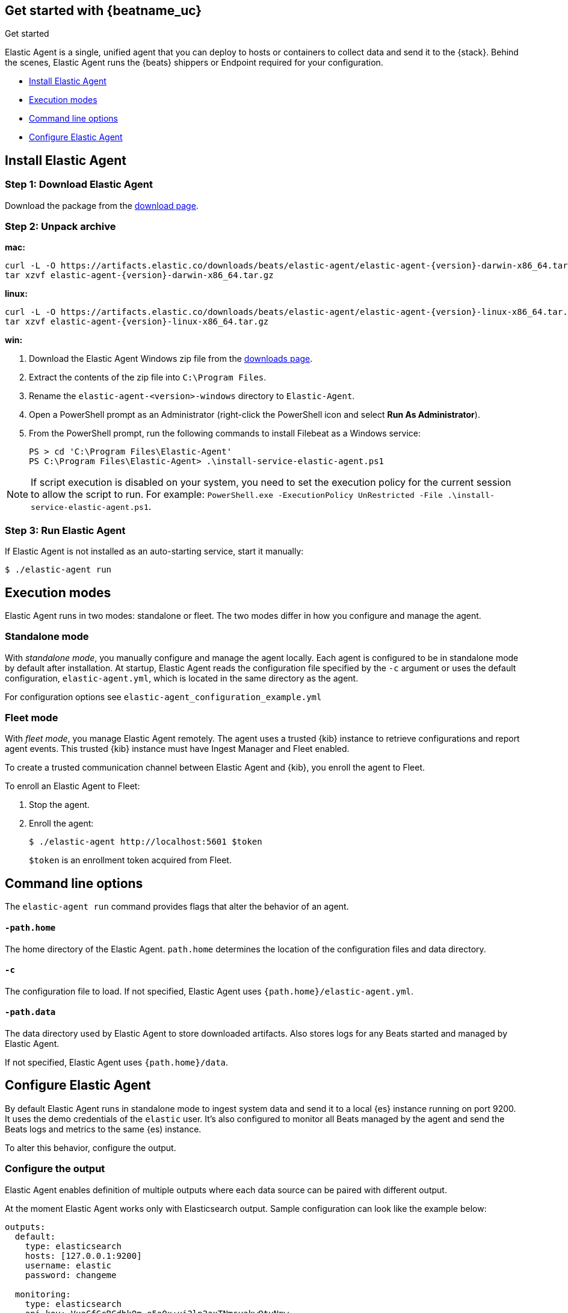 [[elastic-agent-installation-configuration]]
== Get started with {beatname_uc}

++++
<titleabbrev>Get started</titleabbrev>
++++

Elastic Agent is a single, unified agent that you can deploy to hosts or containers to collect data and send it to the {stack}. Behind the scenes, Elastic Agent runs the {beats} shippers or Endpoint required for your configuration.

* <<elastic-agent-installation>>
* <<elastic-agent-execution-modes>>
* <<elastic-agent-cmd-options>>
* <<elastic-agent-configuration>>

[[elastic-agent-installation]]
== Install Elastic Agent

=== Step 1: Download Elastic Agent

Download the package from the https://www.elastic.co/downloads/beats/{beatname_lc}[download page].

=== Step 2: Unpack archive


[[mac]]
*mac:*

ifeval::["{release-state}"=="unreleased"]

Version {version} of {beatname_uc} has not yet been released.

endif::[]

ifeval::["{release-state}"!="unreleased"]

["source","sh",subs="attributes,callouts"]
------------------------------------------------
curl -L -O https://artifacts.elastic.co/downloads/beats/elastic-agent/elastic-agent-{version}-darwin-x86_64.tar.gz
tar xzvf elastic-agent-{version}-darwin-x86_64.tar.gz
------------------------------------------------

endif::[]

[[linux]]
*linux:*

ifeval::["{release-state}"=="unreleased"]

Version {version} of {beatname_uc} has not yet been released.

endif::[]

ifeval::["{release-state}"!="unreleased"]

["source","sh",subs="attributes,callouts"]
------------------------------------------------
curl -L -O https://artifacts.elastic.co/downloads/beats/elastic-agent/elastic-agent-{version}-linux-x86_64.tar.gz
tar xzvf elastic-agent-{version}-linux-x86_64.tar.gz
------------------------------------------------

endif::[]

[[win]]
*win:*

ifeval::["{release-state}"=="unreleased"]

Version {version} of {beatname_uc} has not yet been released.

endif::[]

ifeval::["{release-state}"!="unreleased"]

. Download the Elastic Agent Windows zip file from the
https://www.elastic.co/downloads/beats/elastic-agent[downloads page].

. Extract the contents of the zip file into `C:\Program Files`.

. Rename the `elastic-agent-<version>-windows` directory to `Elastic-Agent`.

. Open a PowerShell prompt as an Administrator (right-click the PowerShell icon and select *Run As Administrator*).

. From the PowerShell prompt, run the following commands to install Filebeat as a
Windows service:
+
[source,shell]
----------------------------------------------------------------------
PS > cd 'C:\Program Files\Elastic-Agent'
PS C:\Program Files\Elastic-Agent> .\install-service-elastic-agent.ps1
----------------------------------------------------------------------

NOTE: If script execution is disabled on your system, you need to set the execution policy for the current session to allow the script to run. For example: `PowerShell.exe -ExecutionPolicy UnRestricted -File .\install-service-elastic-agent.ps1`.

endif::[]

=== Step 3: Run Elastic Agent

If Elastic Agent is not installed as an auto-starting service, start it manually:


[source,shell]
----------------------------------------------------------------------
$ ./elastic-agent run
----------------------------------------------------------------------

[[elastic-agent-execution-modes]]
== Execution modes

Elastic Agent runs in two modes: standalone or fleet. The two modes differ in how you configure and manage the agent.
[float]
=== Standalone mode

With _standalone mode_, you manually configure and manage the agent locally. Each agent is configured to be in standalone mode by default after installation.
At startup, Elastic Agent reads the configuration file specified by the `-c` argument or uses the default configuration, `elastic-agent.yml`, which is located in the same directory as the agent.

For configuration options see `elastic-agent_configuration_example.yml`

=== Fleet mode

With _fleet mode_, you manage Elastic Agent remotely. The agent uses a trusted {kib} instance to retrieve configurations and report agent events. This trusted {kib} instance must have Ingest Manager and Fleet enabled.

To create a trusted communication channel between Elastic Agent and {kib}, you enroll the agent to Fleet.

To enroll an Elastic Agent to Fleet:


. Stop the agent.

. Enroll the agent:
+
[source,shell]
----------------------------------------------------------------------
$ ./elastic-agent http://localhost:5601 $token
----------------------------------------------------------------------
+
`$token` is an enrollment token acquired from Fleet.

[[elastic-agent-cmd-options]]
== Command line options

The `elastic-agent run` command provides flags that alter the behavior of an agent.

==== `-path.home`

The home directory of the Elastic Agent. `path.home` determines the location of the configuration files and data directory.

==== `-c`

The configuration file to load.
If not specified, Elastic Agent uses `{path.home}/elastic-agent.yml`.


==== `-path.data`

The data directory used by Elastic Agent to store downloaded artifacts. Also stores logs for any Beats started and managed by Elastic Agent.

If not specified, Elastic Agent uses `{path.home}/data`.

[[elastic-agent-configuration]]
== Configure Elastic Agent

By default Elastic Agent runs in standalone mode to ingest system data and send it to a local {es} instance running on port 9200. It uses the demo credentials of the `elastic` user. It's also configured to monitor all Beats managed by the agent and send the Beats logs and metrics to the same {es) instance.

To alter this behavior, configure the output.

=== Configure the output

Elastic Agent enables definition of multiple outputs where each data source can be paired with different output.

At the moment Elastic Agent works only with Elasticsearch output.
Sample configuration can look like the example below:

[source,yaml]
-------------------------------------------------------------------------------------
outputs:
  default:
    type: elasticsearch
    hosts: [127.0.0.1:9200]
    username: elastic
    password: changeme

  monitoring:
    type: elasticsearch
    api_key: VuaCfGcBCdbkQm-e5aOx:ui2lp2axTNmsyakw9tvNnw
    hosts: ["localhost:9200"]
    ca_sha256: "7lHLiyp4J8m9kw38SJ7SURJP4bXRZv/BNxyyXkCcE/M="
-------------------------------------------------------------------------------------

This example configures two outputs:`default` and  `monitoring`.
Notice that they use different authentication methods. The first one uses a username and password pair, and the second one contains an api key.

[NOTE]
==============
A default output configuration is required.
==============

=== Configure Beats monitoring

To disable or change monitoring settings, set options under `settings.monitoring`:

[source,yaml]
-------------------------------------------------------------------------------------
settings.monitoring:
  # enabled turns on monitoring of running processes
  enabled: true
  # enables log monitoring
  logs: true
  # enables metrics monitoring
  metrics: true
  # specifies output to be used
  use_output: monitoring
-------------------------------------------------------------------------------------


To disable monitoring, set `settings.monitoring.enabled` to `false`. When set to `false`, Beats monitoring is turned off, and all other options in this section are ignored.
To enable monitoring, set `settings.monitoring.enabled` to `true`. Also set the `logs` and `metrics` settings to control whether logs, metrics, or both are collected. If neither setting is specified, monitoring is disabled.


Set `use_output` to specify the output to which monitoring events are sent.

=== Specify data sources

By default Elastic Agent collects system metrics, such as cpu, memory, network, and filesystem metrics, and sends them to the default output. For example:


[source,yaml]
-------------------------------------------------------------------------------------
datasources:
  - namespace: default
    use_output: default
    inputs:
      - type: system/metrics
        streams:
          - metricset: cpu
            dataset: system.cpu
          - metricset: memory
            dataset: system.memory
          - metricset: network
            dataset: system.network
          - metricset: filesystem
            dataset: system.filesystem
-------------------------------------------------------------------------------------

If `use_output` is not specified, the `default` output is used.

For more examples, see `elastic-agent_configuration_example.yml`
